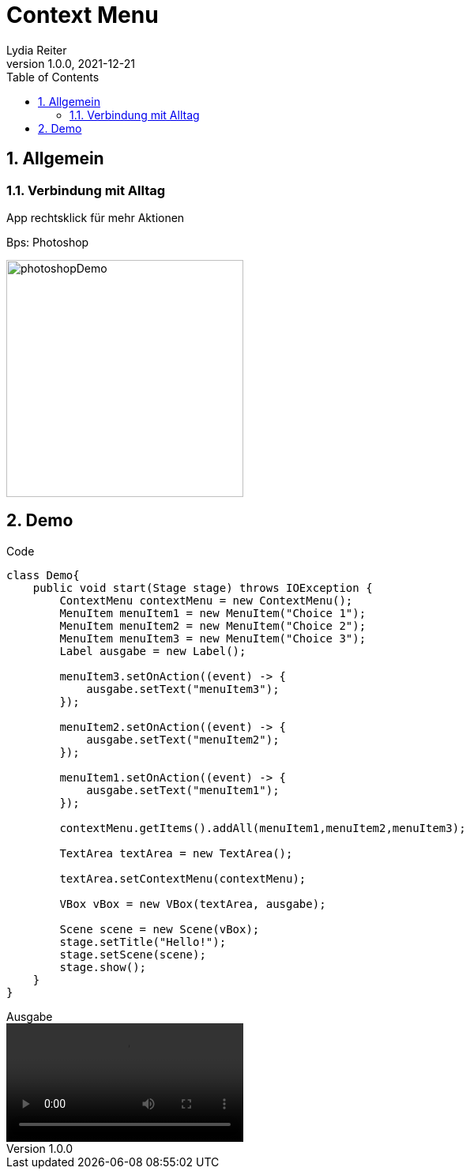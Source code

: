 = Context Menu
Lydia Reiter
1.0.0, 2021-12-21
//:toc-placement!:  // prevents the generation of the doc at this position, so it can be printed afterwards
:sourcedir: ../src/main/java
:icons: font
:sectnums:    // Nummerierung der Überschriften / section numbering
:toc: left

//Need this blank line after ifdef, don't know why...
ifdef::backend-html5[]

// print the toc here (not at the default position)
//toc::[]

== Allgemein

=== Verbindung mit Alltag

App rechtsklick für mehr Aktionen

.Bps: Photoshop
image:images/photoshopDemo.png[width=300, theme=light]

== Demo

.Code
[source,java]
----
class Demo{
    public void start(Stage stage) throws IOException {
        ContextMenu contextMenu = new ContextMenu();
        MenuItem menuItem1 = new MenuItem("Choice 1");
        MenuItem menuItem2 = new MenuItem("Choice 2");
        MenuItem menuItem3 = new MenuItem("Choice 3");
        Label ausgabe = new Label();

        menuItem3.setOnAction((event) -> {
            ausgabe.setText("menuItem3");
        });

        menuItem2.setOnAction((event) -> {
            ausgabe.setText("menuItem2");
        });

        menuItem1.setOnAction((event) -> {
            ausgabe.setText("menuItem1");
        });

        contextMenu.getItems().addAll(menuItem1,menuItem2,menuItem3);

        TextArea textArea = new TextArea();

        textArea.setContextMenu(contextMenu);

        VBox vBox = new VBox(textArea, ausgabe);

        Scene scene = new Scene(vBox);
        stage.setTitle("Hello!");
        stage.setScene(scene);
        stage.show();
    }
}
----

.Ausgabe
video::video/demo.mp4[width=300]
